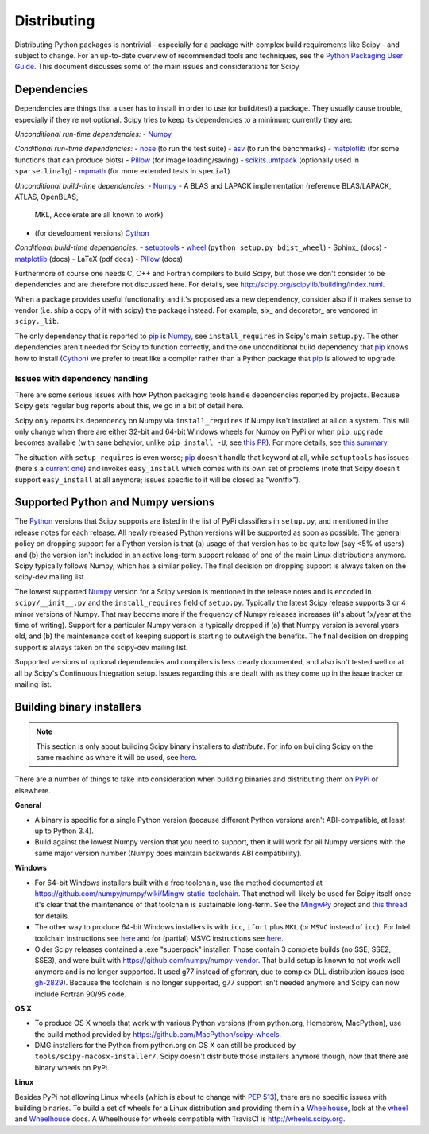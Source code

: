 Distributing
============

Distributing Python packages is nontrivial - especially for a package with
complex build requirements like Scipy - and subject to change.  For an up-to-date
overview of recommended tools and techniques, see the `Python Packaging User
Guide`_.  This document discusses some of the main issues and considerations for
Scipy.

Dependencies
------------
Dependencies are things that a user has to install in order to use (or
build/test) a package.  They usually cause trouble, especially if they're not
optional.  Scipy tries to keep its dependencies to a minimum; currently they
are:

*Unconditional run-time dependencies:*
- Numpy_

*Conditional run-time dependencies:*
- nose_ (to run the test suite)
- asv_ (to run the benchmarks)
- matplotlib_ (for some functions that can produce plots)
- Pillow_ (for image loading/saving)
- scikits.umfpack_ (optionally used in ``sparse.linalg``)
- mpmath_ (for more extended tests in ``special``)

*Unconditional build-time dependencies:*
- Numpy_
- A BLAS and LAPACK implementation (reference BLAS/LAPACK, ATLAS, OpenBLAS,
  MKL, Accelerate are all known to work)
- (for development versions) Cython_

*Conditional build-time dependencies:*
- setuptools_
- wheel_ (``python setup.py bdist_wheel``)
- Sphinx_ (docs)
- matplotlib_ (docs)
- LaTeX (pdf docs)
- Pillow_ (docs)

Furthermore of course one needs C, C++ and Fortran compilers to build Scipy,
but those we don't consider to be dependencies and are therefore not discussed
here.  For details, see http://scipy.org/scipylib/building/index.html.

When a package provides useful functionality and it's proposed as a new
dependency, consider also if it makes sense to vendor (i.e. ship a copy of it with
scipy) the package instead.  For example, six_ and decorator_ are vendored in
``scipy._lib``.

The only dependency that is reported to pip_  is Numpy_, see
``install_requires`` in Scipy's main ``setup.py``.  The other dependencies
aren't needed for Scipy to function correctly, and the one unconditional build
dependency that pip_ knows how to install (Cython_) we prefer to treat like a
compiler rather than a Python package that pip_ is allowed to upgrade.

Issues with dependency handling
~~~~~~~~~~~~~~~~~~~~~~~~~~~~~~~
There are some serious issues with how Python packaging tools handle
dependencies reported by projects.  Because Scipy gets regular bug reports
about this, we go in a bit of detail here.

Scipy only reports its dependency on Numpy via ``install_requires`` if Numpy
isn't installed at all on a system.  This will only change when there are
either 32-bit and 64-bit Windows wheels for Numpy on PyPi or when
``pip upgrade`` becomes available (with sane behavior, unlike ``pip install
-U``, see `this PR
<https://github.com/pypa/pip/pull/3194>`_).  For more details, see
`this summary <http://article.gmane.org/gmane.comp.python.distutils.devel/24218>`_.

The situation with ``setup_requires`` is even worse; pip_ doesn't handle that
keyword at all, while ``setuptools`` has issues (here's a `current one
<https://bitbucket.org/pypa/setuptools/issues/391>`_) and invokes
``easy_install`` which comes with its own set of problems (note that Scipy doesn't
support ``easy_install`` at all anymore; issues specific to it will be closed
as "wontfix").


Supported Python and Numpy versions
-----------------------------------
The Python_ versions that Scipy supports are listed in the list of PyPi
classifiers in ``setup.py``, and mentioned in the release notes for each
release.  All newly released Python versions will be supported as soon as
possible.  The general policy on dropping support for a Python version is that
(a) usage of that version has to be quite low (say <5% of users) and (b) the
version isn't included in an active long-term support release of one of the
main Linux distributions anymore.  Scipy typically follows Numpy, which has a
similar policy.  The final decision on dropping support is always taken on the
scipy-dev mailing list.

The lowest supported Numpy_ version for a Scipy version is mentioned in the
release notes and is encoded in ``scipy/__init__.py`` and the
``install_requires`` field of ``setup.py``.  Typically the latest Scipy release
supports 3 or 4 minor versions of Numpy.  That may become more if the frequency
of Numpy releases increases (it's about 1x/year at the time of writing).
Support for a particular Numpy version is typically dropped if (a) that Numpy
version is several years old, and (b) the maintenance cost of keeping support
is starting to outweigh the benefits.  The final decision on dropping support
is always taken on the scipy-dev mailing list.

Supported versions of optional dependencies and compilers is less clearly
documented, and also isn't tested well or at all by Scipy's Continuous
Integration setup.  Issues regarding this are dealt with as they come up in the
issue tracker or mailing list.


Building binary installers
--------------------------
.. note::

   This section is only about building Scipy binary installers to *distribute*.
   For info on building Scipy on the same machine as where it will be used, see
   `here <http://scipy.org/scipylib/building/index.html>`_.

There are a number of things to take into consideration when building binaries
and distributing them on PyPi_ or elsewhere.

**General**

- A binary is specific for a single Python version (because different Python
  versions aren't ABI-compatible, at least up to Python 3.4).
- Build against the lowest Numpy version that you need to support, then it will
  work for all Numpy versions with the same major version number (Numpy does
  maintain backwards ABI compatibility).

**Windows**

- For 64-bit Windows installers built with a free toolchain, use the method
  documented at https://github.com/numpy/numpy/wiki/Mingw-static-toolchain.
  That method will likely be used for Scipy itself once it's clear that the
  maintenance of that toolchain is sustainable long-term.  See the MingwPy_
  project and `this thread
  <http://article.gmane.org/gmane.comp.python.numeric.general/61727>`_ for
  details.
- The other way to produce 64-bit Windows installers is with ``icc``, ``ifort``
  plus ``MKL`` (or ``MSVC`` instead of ``icc``).  For Intel toolchain
  instructions see
  `here <https://software.intel.com/en-us/articles/numpyscipy-with-intel-mkl>`_
  and for (partial) MSVC instructions see
  `here <https://github.com/numpy/numpy/wiki/Building-with-MSVC>`_.
- Older Scipy releases contained a .exe "superpack" installer.  Those contain
  3 complete builds (no SSE, SSE2, SSE3), and were built with
  https://github.com/numpy/numpy-vendor.  That build setup is known to not work
  well anymore and is no longer supported.  It used g77 instead of gfortran,
  due to complex DLL distribution issues (see `gh-2829
  <https://github.com/scipy/scipy/issues/2829>`_).  Because the toolchain is no
  longer supported, g77 support isn't needed anymore and Scipy can now include
  Fortran 90/95 code.

**OS X**

- To produce OS X wheels that work with various Python versions (from
  python.org, Homebrew, MacPython), use the build method provided by
  https://github.com/MacPython/scipy-wheels.
- DMG installers for the Python from python.org on OS X can still be produced
  by ``tools/scipy-macosx-installer/``.  Scipy doesn't distribute those
  installers anymore though, now that there are binary wheels on PyPi.

**Linux**

Besides PyPi not allowing Linux wheels (which is about to change with `PEP 513
<https://www.python.org/dev/peps/pep-0513>`_), there are no specific issues with
building binaries.  To build a set of wheels for a Linux distribution and
providing them in a Wheelhouse_, look at the wheel_ and Wheelhouse_ docs.  A
Wheelhouse for wheels compatible with TravisCI is http://wheels.scipy.org.



.. _Numpy: http://numpy.org
.. _Python: http://python.org
.. _nose: http://nose.readthedocs.org
.. _asv: http://asv.readthedocs.org
.. _matplotlib: http://matplotlib.org
.. _Pillow: http://pillow.readthedocs.org
.. _scikits.umfpack: https://pypi.python.org/pypi/scikit-umfpack
.. _mpmath: http://mpmath.org
.. _Cython: http://cython.org
.. _setuptools: https://bitbucket.org/pypa/setuptools
.. _wheel: wheel.readthedocs.org
.. _pip: http://pip-installer.org
.. _PyPi: http://pypi.python.org
.. _Python Packaging User Guide: https://packaging.python.org
.. _Wheelhouse: https://pypi.python.org/pypi/Wheelhouse
.. _MingwPy: https://mingwpy.github.io
